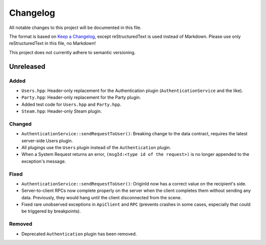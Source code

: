 =========
Changelog
=========

All notable changes to this project will be documented in this file.

The format is based on `Keep a Changelog <https://keepachangelog.com/en/1.0.0/>`_, except reStructuredText is used instead of Markdown.
Please use only reStructuredText in this file, no Markdown!

This project does not currently adhere to semantic versioning.

Unreleased
----------

Added
*****

- ``Users.hpp``: Header-only replacement for the Authentication plugin (``AuthenticationService`` and the like).
- ``Party.hpp``: Header-only replacement for the Party plugin.
- Added test code for ``Users.hpp`` and ``Party.hpp``.
- ``Steam.hpp``: Header-only Steam plugin.

Changed
*******

- ``AuthenticationService::sendRequestToUser()``: Breaking change to the data contract, requires the latest server-side Users plugin.
- All plugings use the ``Users`` plugin instead of the ``Authentication`` plugin.
- When a System Request returns an error, ``(msgId:<type id of the request>)`` is no longer appended to the exception's message.

Fixed
*****

- ``AuthenticationService::sendRequestToUser()``: OriginId now has a correct value on the recipient's side.
- Server-to-client RPCs now complete properly on the server when the client completes them without sending any data. Previously, they would hang until the client disconnected from the scene.
- Fixed rare unobserved exceptions in ``ApiClient`` and ``RPC`` (prevents crashes in some cases, especially that could be triggered by breakpoints).

Removed
*******

- Deprecated ``Authentication`` plugin has been removed.
